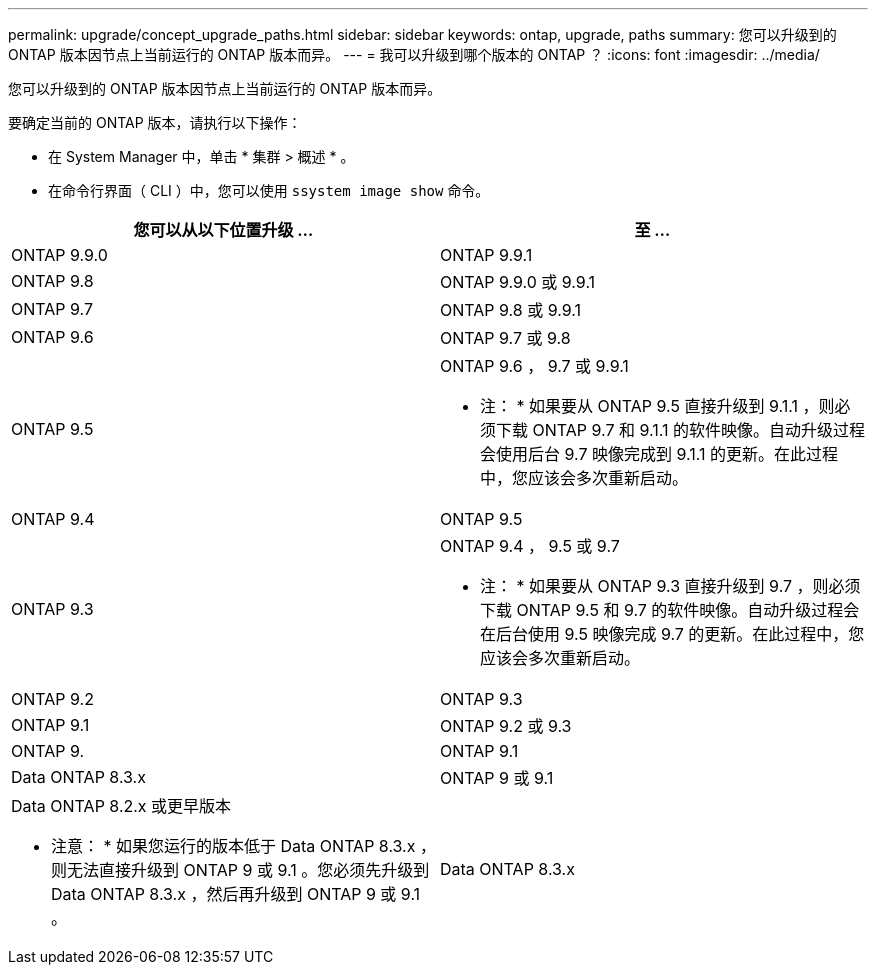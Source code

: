 ---
permalink: upgrade/concept_upgrade_paths.html 
sidebar: sidebar 
keywords: ontap, upgrade, paths 
summary: 您可以升级到的 ONTAP 版本因节点上当前运行的 ONTAP 版本而异。 
---
= 我可以升级到哪个版本的 ONTAP ？
:icons: font
:imagesdir: ../media/


[role="lead"]
您可以升级到的 ONTAP 版本因节点上当前运行的 ONTAP 版本而异。

要确定当前的 ONTAP 版本，请执行以下操作：

* 在 System Manager 中，单击 * 集群 > 概述 * 。
* 在命令行界面（ CLI ）中，您可以使用 `ssystem image show` 命令。


[cols="2*"]
|===
| 您可以从以下位置升级 ... | 至 ... 


 a| 
ONTAP 9.9.0
 a| 
ONTAP 9.9.1



 a| 
ONTAP 9.8
 a| 
ONTAP 9.9.0 或 9.9.1



 a| 
ONTAP 9.7
 a| 
ONTAP 9.8 或 9.9.1



 a| 
ONTAP 9.6
 a| 
ONTAP 9.7 或 9.8



 a| 
ONTAP 9.5
 a| 
ONTAP 9.6 ， 9.7 或 9.9.1

* 注： * 如果要从 ONTAP 9.5 直接升级到 9.1.1 ，则必须下载 ONTAP 9.7 和 9.1.1 的软件映像。自动升级过程会使用后台 9.7 映像完成到 9.1.1 的更新。在此过程中，您应该会多次重新启动。



 a| 
ONTAP 9.4
 a| 
ONTAP 9.5



 a| 
ONTAP 9.3
 a| 
ONTAP 9.4 ， 9.5 或 9.7

* 注： * 如果要从 ONTAP 9.3 直接升级到 9.7 ，则必须下载 ONTAP 9.5 和 9.7 的软件映像。自动升级过程会在后台使用 9.5 映像完成 9.7 的更新。在此过程中，您应该会多次重新启动。



 a| 
ONTAP 9.2
 a| 
ONTAP 9.3



 a| 
ONTAP 9.1
 a| 
ONTAP 9.2 或 9.3



 a| 
ONTAP 9.
 a| 
ONTAP 9.1



 a| 
Data ONTAP 8.3.x
 a| 
ONTAP 9 或 9.1



 a| 
Data ONTAP 8.2.x 或更早版本

* 注意： * 如果您运行的版本低于 Data ONTAP 8.3.x ，则无法直接升级到 ONTAP 9 或 9.1 。您必须先升级到 Data ONTAP 8.3.x ，然后再升级到 ONTAP 9 或 9.1 。
 a| 
Data ONTAP 8.3.x

|===